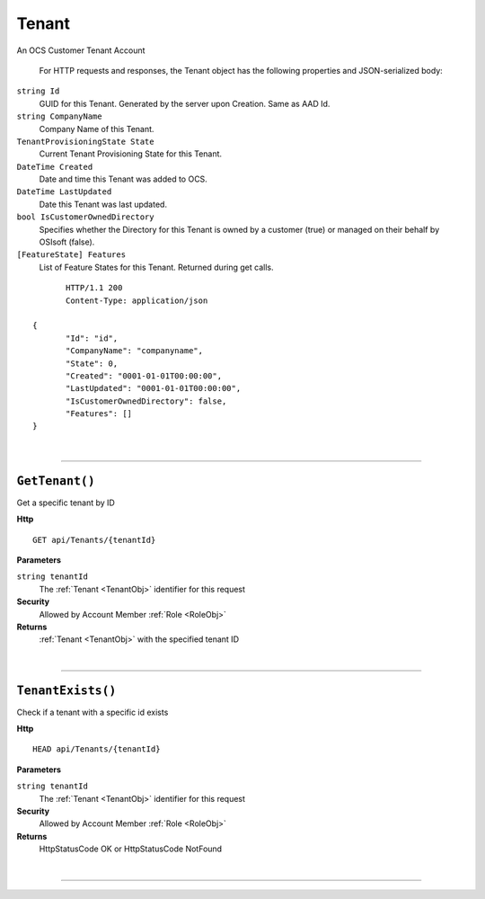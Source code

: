 Tenant
=======================================================

An OCS Customer Tenant Account

	For HTTP requests and responses, the Tenant object has the following properties and JSON-serialized body: 

.. _TenantObj: 

``string Id``
	GUID for this Tenant. Generated by the server upon Creation. Same as AAD Id.
``string CompanyName``
	Company Name of this Tenant.
``TenantProvisioningState State``
	Current Tenant Provisioning State for this Tenant.
``DateTime Created``
	Date and time this Tenant was added to OCS.
``DateTime LastUpdated``
	Date this Tenant was last updated.
``bool IsCustomerOwnedDirectory``
	Specifies whether the Directory for this Tenant is owned by a customer (true) or managed on their behalf by OSIsoft (false).
``[FeatureState] Features``
	List of Feature States for this Tenant. Returned during get calls.

.. highlight:: C#

::

	HTTP/1.1 200
	Content-Type: application/json

 {
	"Id": "id",
	"CompanyName": "companyname",
	"State": 0,
	"Created": "0001-01-01T00:00:00",
	"LastUpdated": "0001-01-01T00:00:00",
	"IsCustomerOwnedDirectory": false,
	"Features": []
 }

|

**********************

``GetTenant()``
--------------------------------------------------------------------

Get a specific tenant by ID

**Http**

::

	GET api/Tenants/{tenantId}

**Parameters**

``string tenantId``
	The :ref:`Tenant <TenantObj>` identifier for this request

**Security**
	Allowed by Account Member :ref:`Role <RoleObj>`

**Returns**
	:ref:`Tenant <TenantObj>` with the specified tenant ID



|

**********************

``TenantExists()``
--------------------------------------------------------------------

Check if a tenant with a specific id exists

**Http**

::

	HEAD api/Tenants/{tenantId}

**Parameters**

``string tenantId``
	The :ref:`Tenant <TenantObj>` identifier for this request

**Security**
	Allowed by Account Member :ref:`Role <RoleObj>`

**Returns**
	HttpStatusCode OK or HttpStatusCode NotFound



|

**********************


